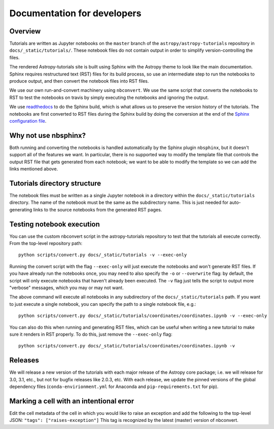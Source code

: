 Documentation for developers
============================

Overview
--------

Tutorials are written as Jupyter notebooks on the ``master`` branch of the
``astropy/astropy-tutorials`` repository in ``docs/_static/tutorials/``. These
notebook files do not contain output in order to simplify version-controlling
the files.

The rendered Astropy-tutorials site is built using Sphinx with the Astropy theme
to look like the main documentation. Sphinx requires restructured text (RST)
files for its build process, so use an intermediate step to run the notebooks to
produce output, and then convert the notebook files into RST files.

We use our own run-and-convert machinery using ``nbconvert``. We use the same
script that converts the notebooks to RST to test the notebooks on travis by
simply executing the notebooks and ignoring the output.

We use `readthedocs <http://rtfd.io>`_ to do the Sphinx build, which is what
allows us to preserve the version history of the tutorials. The notebooks are
first converted to RST files during the Sphinx build by doing the conversion
at the end of the `Sphinx configuration file
<https://github.com/astropy/astropy-tutorials/blob/master/docs/conf.py>`_.

Why not use nbsphinx?
---------------------

Both running and converting the notebooks is handled automatically by the Sphinx
plugin ``nbsphinx``, but it doesn't support all of the features we want. In
particular, there is no supported way to modify the template file that controls
the output RST file that gets generated from each notebook; we want to be able
to modify the template so we can add the links mentioned above.

Tutorials directory structure
-----------------------------

The notebook files must be written as a single Jupyter notebook in a directory
within the ``docs/_static/tutorials`` directory. The name of the notebook must
be the same as the subdirectory name. This is just needed for auto-generating
links to the source notebooks from the generated RST pages.

Testing notebook execution
--------------------------

You can use the custom nbconvert script in the astropy-tutorials repository to
test that the tutorials all execute correctly. From the top-level repository
path::

    python scripts/convert.py docs/_static/tutorials -v --exec-only

Running the convert script with the flag ``--exec-only`` will just execute the
notebooks and won't generate RST files. If you have already run the notebooks
once, you may need to also specify the ``-o`` or ``--overwrite`` flag: by
default, the script will only execute notebooks that haven't already been
executed. The ``-v`` flag just tells the script to output more "verbose"
messages, which you may or may not want.

The above command will execute all notebooks in any subdirectory of the
``docs/_static/tutorials`` path. If you want to just execute a single notebook,
you can specify the path to a single notebook file, e.g.::

    python scripts/convert.py docs/_static/tutorials/coordinates/coordinates.ipynb -v --exec-only

You can also do this when running and generating RST files, which can be useful
when writing a new tutorial to make sure it renders in RST properly. To do
this, just remove the ``--exec-only`` flag::

    python scripts/convert.py docs/_static/tutorials/coordinates/coordinates.ipynb -v

Releases
--------

We will release a new version of the tutorials with each major release of the
Astropy core package; i.e. we will release for 3.0, 3.1, etc., but not for
bugfix releases like 2.0.3, etc. With each release, we update the pinned
versions of the global dependency files (``conda-envirionment.yml`` for Anaconda
and ``pip-requirements.txt`` for pip).

Marking a cell with an intentional error
----------------------------------------

Edit the cell metadata of the cell in which you would like to raise an exception
and add the following to the top-level JSON: ``"tags": ["raises-exception"]``
This tag is recognized by the latest (master) version of nbconvert.

